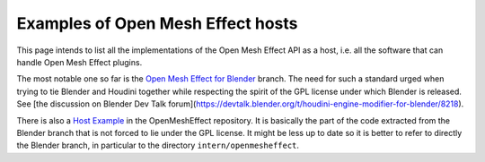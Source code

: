 .. _HostExamples:

Examples of Open Mesh Effect hosts
==================================

This page intends to list all the implementations of the Open Mesh Effect API as a host, i.e. all the software that can handle Open Mesh Effect plugins.

The most notable one so far is the `Open Mesh Effect for Blender <https://github.com/eliemichel/OpenMeshEffectForBlender>`_ branch. The need for such a standard urged when trying to tie Blender and Houdini together while respecting the spirit of the GPL license under which Blender is released. See [the discussion on Blender Dev Talk forum](https://devtalk.blender.org/t/houdini-engine-modifier-for-blender/8218).

There is also a `Host Example <https://github.com/eliemichel/OpenMeshEffect/examples/host/>`_ in the OpenMeshEffect repository. It is basically the part of the code extracted from the Blender branch that is not forced to lie under the GPL license. It might be less up to date so it is better to refer to directly the Blender branch, in particular to the directory ``intern/openmesheffect``.

